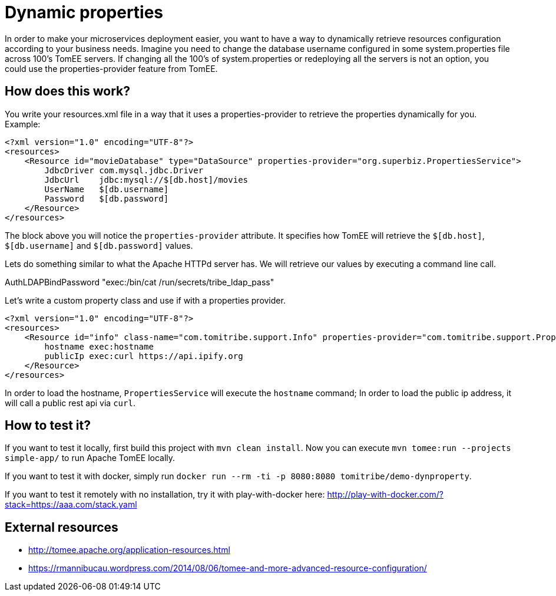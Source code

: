 = Dynamic properties

In order to make your microservices deployment easier, you want to have a way to dynamically retrieve
resources configuration according to your business needs. Imagine you need to change the database
username configured in some system.properties file across 100's TomEE servers. If changing all the
100's of system.properties or redeploying all the servers is not an option, you could use the
properties-provider feature from TomEE.

== How does this work?

You write your resources.xml file in a way that it uses a properties-provider to retrieve the properties
dynamically for you. Example:

```
<?xml version="1.0" encoding="UTF-8"?>
<resources>
    <Resource id="movieDatabase" type="DataSource" properties-provider="org.superbiz.PropertiesService">
        JdbcDriver com.mysql.jdbc.Driver
        JdbcUrl    jdbc:mysql://$[db.host]/movies
        UserName   $[db.username]
        Password   $[db.password]
    </Resource>
</resources>
```

The block above you will notice the `properties-provider` attribute. It specifies how TomEE will retrieve
the `$[db.host]`, `$[db.username]` and `$[db.password]` values.

Lets do something similar to what the Apache HTTPd server has. We will retrieve our values by executing
a command line call.

AuthLDAPBindPassword "exec:/bin/cat /run/secrets/tribe_ldap_pass"

Let's write a custom property class and use if with a properties provider.

```
<?xml version="1.0" encoding="UTF-8"?>
<resources>
    <Resource id="info" class-name="com.tomitribe.support.Info" properties-provider="com.tomitribe.support.PropertiesService">
        hostname exec:hostname
        publicIp exec:curl https://api.ipify.org
    </Resource>
</resources>
```

In order to load the hostname, `PropertiesService` will execute the `hostname` command; In order to load the public ip address,
it will call a public rest api via `curl`.

== How to test it?

If you want to test it locally, first build this project with `mvn clean install`. Now you can execute
`mvn tomee:run --projects simple-app/` to run Apache TomEE locally.

If you want to test it with docker, simply run `docker run --rm -ti -p 8080:8080 tomitribe/demo-dynproperty`.

If you want to test it remotely with no installation, try it with play-with-docker here:
http://play-with-docker.com/?stack=https://aaa.com/stack.yaml

== External resources

* http://tomee.apache.org/application-resources.html
* https://rmannibucau.wordpress.com/2014/08/06/tomee-and-more-advanced-resource-configuration/








